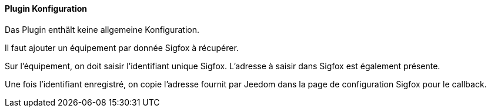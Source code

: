 ==== Plugin Konfiguration

Das Plugin enthält keine allgemeine Konfiguration.

Il faut ajouter un équipement par donnée Sigfox à récupérer.

Sur l'équipement, on doit saisir l'identifiant unique Sigfox. L'adresse à saisir dans Sigfox est également présente.

Une fois l'identifiant enregistré, on copie l'adresse fournit par Jeedom dans la page de configuration Sigfox pour le callback.